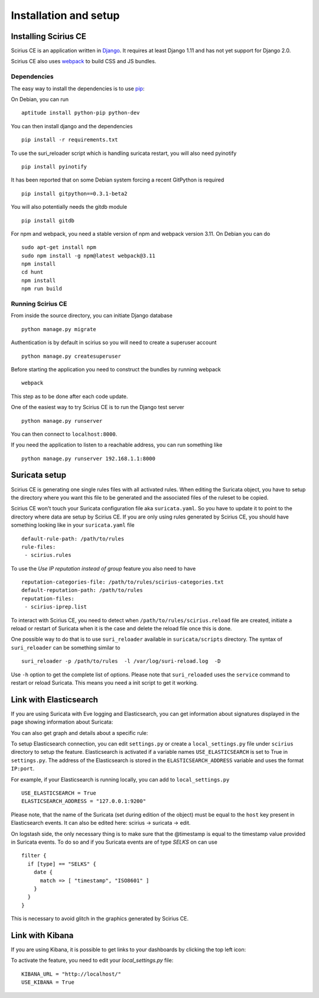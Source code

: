 Installation and setup
======================

Installing Scirius CE
---------------------

Scirius CE is an application written in `Django <https://www.djangoproject.com/>`_. It requires
at least Django 1.11 and has not yet support for Django 2.0.

Scirius CE also uses `webpack <https://webpack.js.org/>`_ to build CSS and JS bundles.

Dependencies
~~~~~~~~~~~~

The easy way to install the dependencies is to use `pip <https://pypi.python.org/pypi/pip>`_:

On Debian, you can run ::

 aptitude install python-pip python-dev

You can then install django and the dependencies ::

 pip install -r requirements.txt

To use the suri_reloader script which is handling suricata restart, you will also need
pyinotify ::

 pip install pyinotify

It has been reported that on some Debian system forcing a recent GitPython is required ::

 pip install gitpython==0.3.1-beta2

You will also potentially needs the gitdb module ::

 pip install gitdb


For npm and webpack, you need a stable version of npm and webpack version 3.11. On Debian
you can do ::

 sudo apt-get install npm
 sudo npm install -g npm@latest webpack@3.11
 npm install
 cd hunt
 npm install
 npm run build

Running Scirius CE
~~~~~~~~~~~~~~~~~~

From inside the source directory, you can initiate Django database ::

 python manage.py migrate

Authentication is by default in scirius so you will need to create a superuser
account ::

 python manage.py createsuperuser

Before starting the application you need to construct the bundles by running webpack ::

 webpack

This step as to be done after each code update.

One of the easiest way to try Scirius CE is to run the Django test server ::

 python manage.py runserver

You can then connect to ``localhost:8000``.

If you need the application to listen to a reachable address, you can run
something like ::

 python manage.py runserver 192.168.1.1:8000

Suricata setup
--------------

Scirius CE is generating one single rules files with all activated rules. When editing
the Suricata object, you have to setup the directory where you want this file to be generated
and the associated files of the ruleset to be copied.

Scirius CE won't touch your Suricata configuration file aka ``suricata.yaml``. So you have
to update it to point to the directory where data are setup by Scirius CE. If you are
only using rules generated by Scirius CE, you should have something looking like in
your ``suricata.yaml`` file ::

 default-rule-path: /path/to/rules
 rule-files:
  - scirius.rules

To use the `Use IP reputation instead of group` feature you also need to have ::

 reputation-categories-file: /path/to/rules/scirius-categories.txt
 default-reputation-path: /path/to/rules
 reputation-files:
  - scirius-iprep.list

To interact with Scirius CE, you need to detect when ``/path/to/rules/scirius.reload`` file
are created, initiate a reload or restart of Suricata when it is the case and delete the
reload file once this is done.

One possible way to do that is to use ``suri_reloader`` available in ``suricata/scripts``
directory. The syntax of ``suri_reloader`` can be something similar to ::

 suri_reloader -p /path/to/rules  -l /var/log/suri-reload.log  -D

Use ``-h`` option to get the complete list of options. Please note that ``suri_reloaded``
uses the ``service`` command to restart or reload Suricata. This means you need a init
script to get it working.

Link with Elasticsearch
-----------------------

If you are using Suricata with Eve logging and Elasticsearch, you can get information
about signatures displayed in the page showing information about Suricata:

.. image:: images/suricata-display.png
    :alt: elasticsearch info in scirius
    :align: center

You can also get graph and details about a specific rule:

.. image:: images/rule-detail.png
    :alt: rule info in scirius
    :align: center

To setup Elasticsearch connection, you can edit ``settings.py`` or create a
``local_settings.py`` file under ``scirius`` directory to setup the feature.
Elasticsearch is activated if a variable names ``USE_ELASTICSEARCH`` is set
to True in ``settings.py``. The address of the Elasticsearch is stored in the
``ELASTICSEARCH_ADDRESS`` variable and uses the format ``IP:port``.

For example, if your Elasticsearch is running locally, you can add
to ``local_settings.py`` ::

 USE_ELASTICSEARCH = True
 ELASTICSEARCH_ADDRESS = "127.0.0.1:9200"

Please note, that the name of the Suricata (set during edition of the object) must
be equal to the ``host`` key present in Elasticsearch events. It can also be edited here: scirius -> suricata -> edit.

On logstash side, the only necessary thing is to make sure that the @timestamp is equal
to the timestamp value provided in Suricata events. To do so and if you Suricata events
are of type `SELKS` on can use ::

 filter {
   if [type] == "SELKS" {
     date {
       match => [ "timestamp", "ISO8601" ]
     }
   }
 }

This is necessary to avoid glitch in the graphics generated by Scirius CE.

Link with Kibana
----------------

If you are using Kibana, it is possible to get links to your dashboards by clicking the
top left icon:

.. image:: images/kibana-link.png
    :alt: kibana dropdown menu
    :align: center

To activate the feature, you need to edit your `local_settings.py` file: ::

 KIBANA_URL = "http://localhost/"
 USE_KIBANA = True


